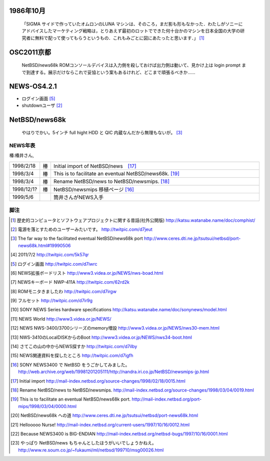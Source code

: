 .. 
 Copyright (c) 2013 Jun Ebihara All rights reserved.
 Redistribution and use in source and binary forms, with or without
 modification, are permitted provided that the following conditions
 are met:
 1. Redistributions of source code must retain the above copyright
    notice, this list of conditions and the following disclaimer.
 2. Redistributions in binary form must reproduce the above copyright
    notice, this list of conditions and the following disclaimer in the
    documentation and/or other materials provided with the distribution.
 THIS SOFTWARE IS PROVIDED BY THE AUTHOR ``AS IS'' AND ANY EXPRESS OR
 IMPLIED WARRANTIES, INCLUDING, BUT NOT LIMITED TO, THE IMPLIED WARRANTIES
 OF MERCHANTABILITY AND FITNESS FOR A PARTICULAR PURPOSE ARE DISCLAIMED.
 IN NO EVENT SHALL THE AUTHOR BE LIABLE FOR ANY DIRECT, INDIRECT,
 INCIDENTAL, SPECIAL, EXEMPLARY, OR CONSEQUENTIAL DAMAGES (INCLUDING, BUT
 NOT LIMITED TO, PROCUREMENT OF SUBSTITUTE GOODS OR SERVICES; LOSS OF USE,
 DATA, OR PROFITS; OR BUSINESS INTERRUPTION) HOWEVER CAUSED AND ON ANY
 THEORY OF LIABILITY, WHETHER IN CONTRACT, STRICT LIABILITY, OR TORT
 (INCLUDING NEGLIGENCE OR OTHERWISE) ARISING IN ANY WAY OUT OF THE USE OF
 THIS SOFTWARE, EVEN IF ADVISED OF THE POSSIBILITY OF SUCH DAMAGE.


1986年10月
~~~~~~~~~~
 「SIGMA サイドで作っていたオムロンのLUNA マシンは、そのころ，まだ影も形もなかった．わたしがソニーにアドバイスしたマーケティング戦略は，とりあえず最初のロットでできた何十台かのマシンを日本全国の大学の研究者に無料で配って使ってもらうというもの．これもみごとに図にあたったと思います．」 [1]_


OSC2011京都
~~~~~~~~~~~~~~~~~
 NetBSD/news68k ROMコンソールデバイスは入力側を殺しておけば出力側は動いて、見かけ上は login prompt まで到達する。展示だけならこれで妥協という案もあるけれど、どこまで頑張るべきか…… 

NEWS-OS4.2.1
~~~~~~~~~~~~~~~~~
* ログイン画面 [5]_
* shutdownユーザ [2]_



NetBSD/news68k
~~~~~~~~~~~~~~~~~
 やはりでかい。5インチ full hight HDD と QIC 内蔵なんだから無理もないが。 [3]_

NEWS年表　
------------

椿:椿井さん,

.. csv-table:: 
 :widths: 7 3 60

 1998/2/18,椿 ,Initial import of NetBSD/news　[17]_
 1998/3/4,椿, This is to facilitate an eventual NetBSD/news68k. [19]_
 1998/3/4,椿, Rename NetBSD/news to NetBSD/newsmips.  [18]_
 1998/12/1?,椿,NetBSD/newsmips 移植ページ [16]_
 1999/5/6, , 筒井さんがNEWS入手




脚注
----

.. rubic:: 

.. [1] 歴史的コンピュータとソフトウェアプロジェクトに関する昔話(社外公開版) http://katsu.watanabe.name/doc/comphist/
.. [2] 電源を落とすためのユーザーみたいです。 http://twitpic.com/d7jeut
.. [3] The far way to the facilitated eventual NetBSD/news68k port http://www.ceres.dti.ne.jp/tsutsui/netbsd/port-news68k.html#19990506
.. [4] 2011/7/2 http://twitpic.com/5k57qr
.. [5] ログイン画面 http://twitpic.com/d7iwrc
.. [6] NEWS拡張ボードリスト http://www3.videa.or.jp/NEWS/nws-boad.html
.. [7] NEWSキーボード NWP-411A http://twitpic.com/62rd2k
.. [8] ROMモニタきましたわ http://twitpic.com/d7irgw
.. [9] フルセット http://twitpic.com/d7ir9g
.. [10] SONY NEWS Series hardware specifications http://katsu.watanabe.name/doc/sonynews/model.html
.. [11] NEWS World http://www3.videa.or.jp/NEWS/
.. [12] NEWS NWS-3400/3700シリーズのmemory増設 http://www3.videa.or.jp/NEWS/nws30-mem.html
.. [13] NWS-3410のLocalDISKからのBoot http://www3.videa.or.jp/NEWS/nws34-boot.html
.. [14] さてこの山の中からNEWS探すか http://twitpic.com/d7ilby
.. [15] NEWS関連資料を探したところ http://twitpic.com/d7igfh
.. [16] SONY NEWS3400 で NetBSD をうごかしてみました。 http://web.archive.org/web/19981201205111/http://nandra.iri.co.jp/NetBSD/newsmips-jp.html
.. [17] Initial import http://mail-index.netbsd.org/source-changes/1998/02/18/0015.html
.. [18] Rename NetBSD/news to NetBSD/newsmips. http://mail-index.netbsd.org/source-changes/1998/03/04/0019.html
.. [19] This is to facilitate an eventual NetBSD/news68k port. http://mail-index.netbsd.org/port-mips/1998/03/04/0000.html
.. [20] NetBSD/news68k への道 http://www.ceres.dti.ne.jp/tsutsui/netbsd/port-news68k.html
.. [21] Hellooooo Nurse! http://mail-index.netbsd.org/current-users/1997/10/16/0012.html
.. [22] Because NEWS3400 is BIG-ENDIAN http://mail-index.netbsd.org/netbsd-bugs/1997/10/16/0001.html
.. [23] やっぱり NetBSD/news もちゃんとしたほうがいいでしょうかねえ。 http://www.re.soum.co.jp/~fukaumi/ml/netbsd/199710/msg00026.html


